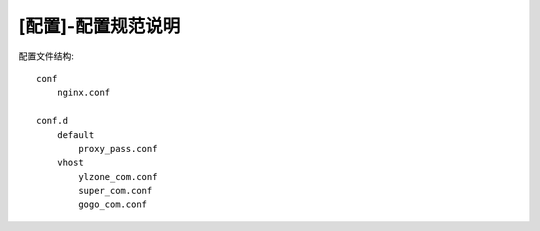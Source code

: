 ====================
[配置]-配置规范说明
====================

配置文件结构::
    
    conf
        nginx.conf

    conf.d
        default
            proxy_pass.conf
        vhost
            ylzone_com.conf
            super_com.conf
            gogo_com.conf

